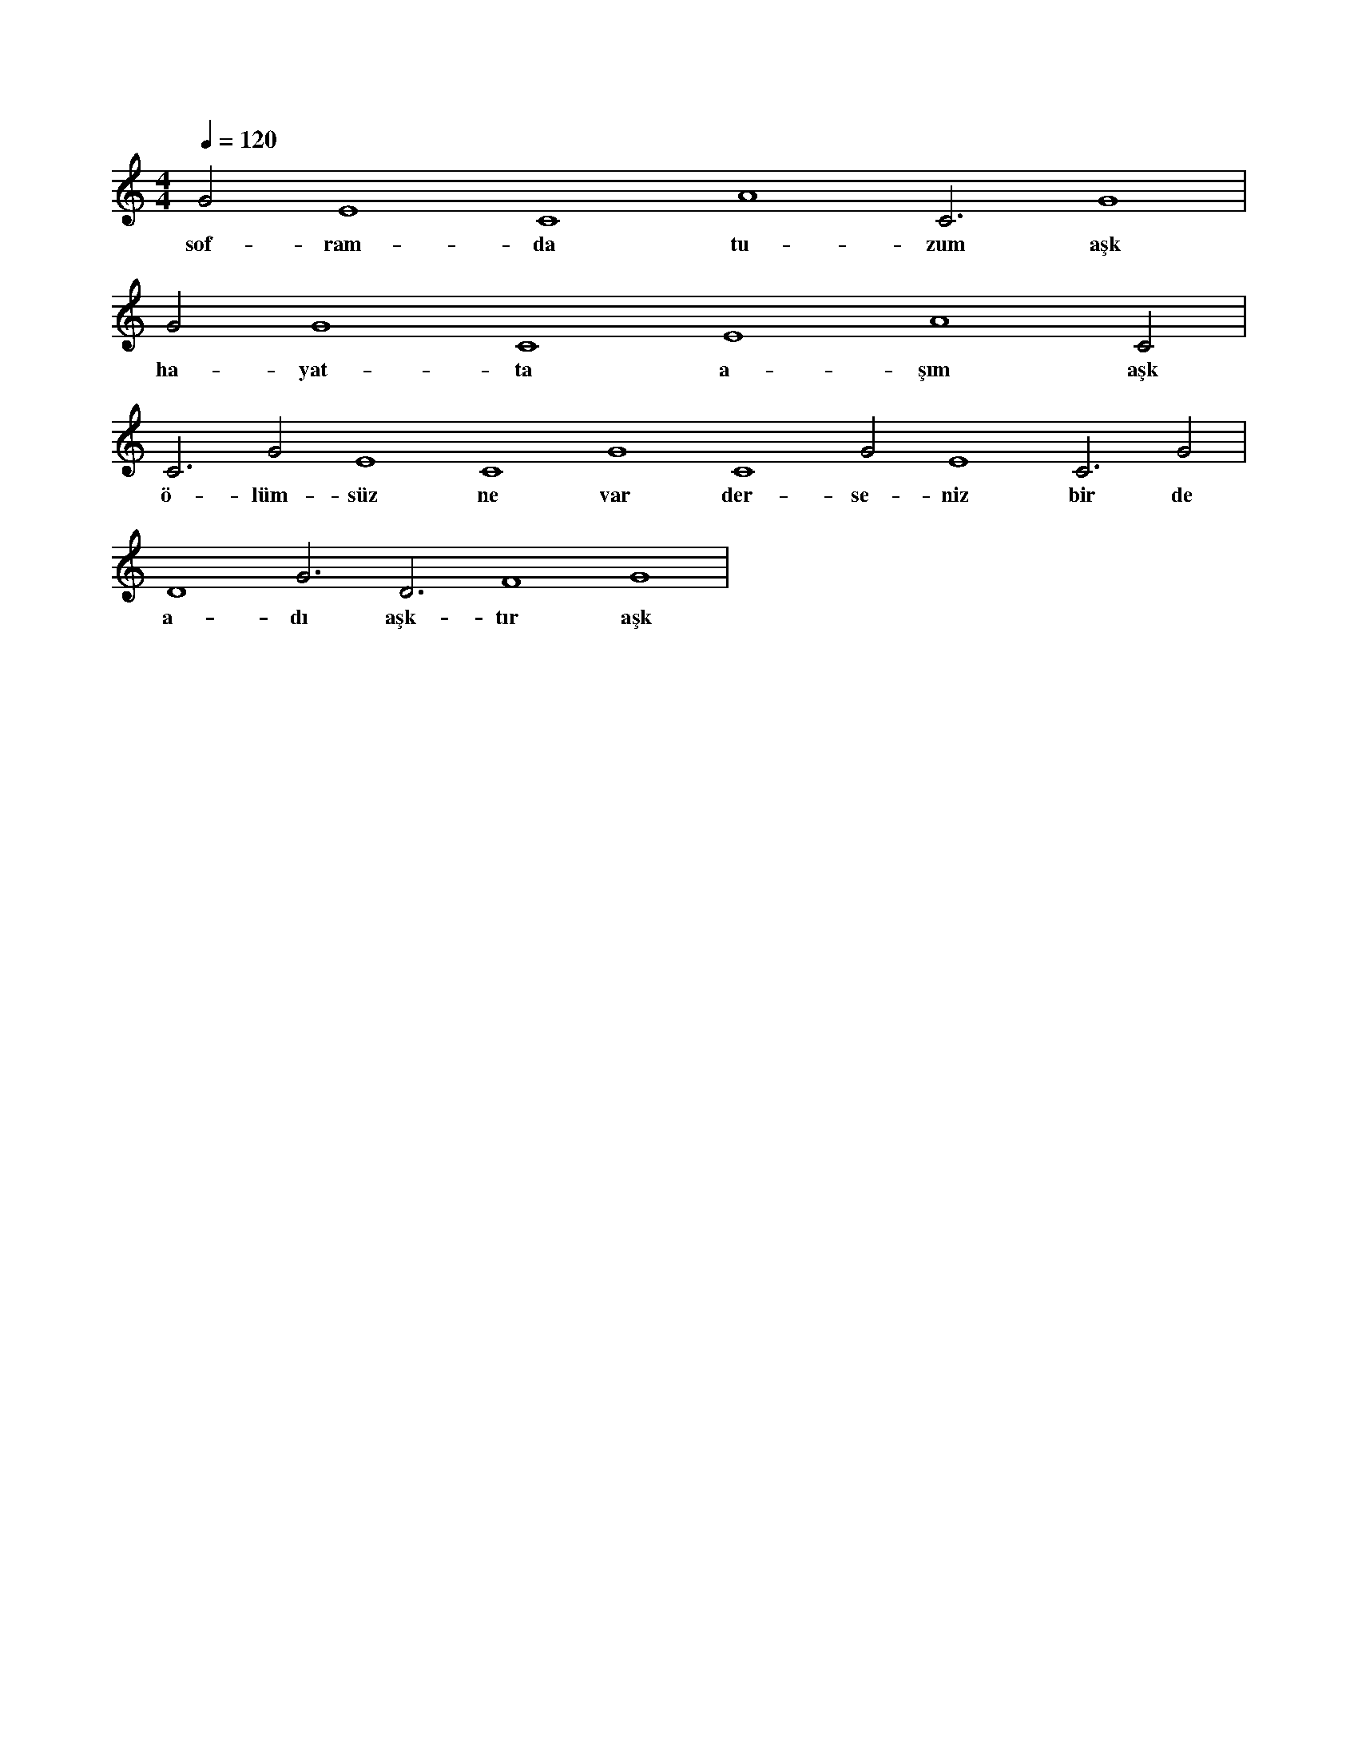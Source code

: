 X:0
M:4/4
L:1/4
Q:120
K:C
V:1
G2 E4 C4 A4 C3 G4 |
w:sof-ram-da tu-zum aşk 
G2 G4 C4 E4 A4 C2 |
w:ha-yat-ta a-şım aşk 
C3 G2 E4 C4 G4 C4 G2 E4 C3 G2 |
w:ö-lüm-süz ne var der-se-niz bir de 
D4 G3 D3 F4 G4 |
w:a-dı aşk-tır aşk 
